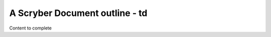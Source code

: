 ================================
A Scryber Document outline - td
================================

Content to complete

